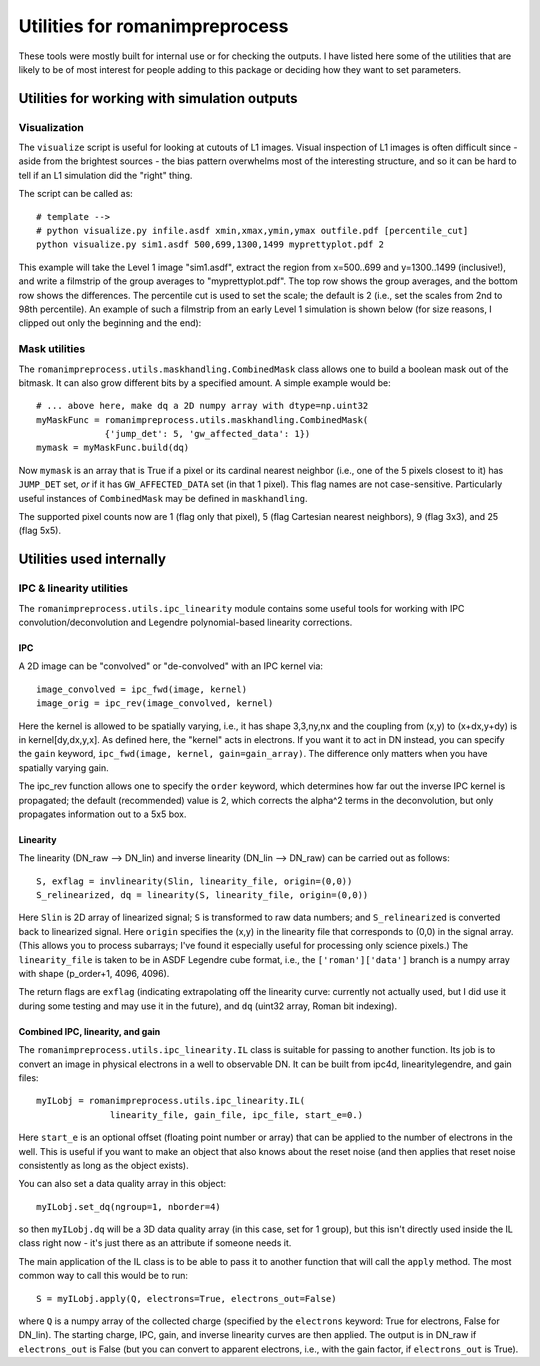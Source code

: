 Utilities for romanimpreprocess
#########################################

These tools were mostly built for internal use or for checking the outputs. I have listed here some of the utilities that are likely to be of most interest for people adding to this package or deciding how they want to set parameters.

Utilities for working with simulation outputs
===================================================

Visualization
***************

The ``visualize`` script is useful for looking at cutouts of L1 images. Visual inspection of L1 images is often difficult since - aside from the brightest sources - the bias pattern overwhelms most of the interesting structure, and so it can be hard to tell if an L1 simulation did the "right" thing.

The script can be called as::

  # template -->
  # python visualize.py infile.asdf xmin,xmax,ymin,ymax outfile.pdf [percentile_cut]
  python visualize.py sim1.asdf 500,699,1300,1499 myprettyplot.pdf 2

This example will take the Level 1 image "sim1.asdf", extract the region from x=500..699 and y=1300..1499 (inclusive!), and write a filmstrip of the group averages to "myprettyplot.pdf". The top row shows the group averages, and the bottom row shows the differences. The percentile cut is used to set the scale; the default is 2 (i.e., set the scales from 2nd to 98th percentile). An example of such a filmstrip from an early Level 1 simulation is shown below (for size reasons, I clipped out only the beginning and the end):

.. image:: pics/ExampleOutput_visualize_1.png
  :width: 800
  :alt: filmstrip

Mask utilities
****************

The ``romanimpreprocess.utils.maskhandling.CombinedMask`` class allows one to build a boolean mask out of the bitmask. It can also grow different bits by a specified amount. A simple example would be::

    # ... above here, make dq a 2D numpy array with dtype=np.uint32
    myMaskFunc = romanimpreprocess.utils.maskhandling.CombinedMask(
                 {'jump_det': 5, 'gw_affected_data': 1})
    mymask = myMaskFunc.build(dq)

Now ``mymask`` is an array that is True if a pixel or its cardinal nearest neighbor (i.e., one of the 5 pixels closest to it) has ``JUMP_DET`` set, *or* if it has ``GW_AFFECTED_DATA`` set (in that 1 pixel). This flag names are not case-sensitive. Particularly useful instances of ``CombinedMask`` may be defined in ``maskhandling``.

The supported pixel counts now are 1 (flag only that pixel), 5 (flag Cartesian nearest neighbors), 9 (flag 3x3), and 25 (flag 5x5).

Utilities used internally
============================

IPC \& linearity utilities
****************************

The ``romanimpreprocess.utils.ipc_linearity`` module contains some useful tools for working with IPC convolution/deconvolution and Legendre polynomial-based linearity corrections.

IPC
------

A 2D image can be "convolved" or "de-convolved" with an IPC kernel via::

    image_convolved = ipc_fwd(image, kernel)
    image_orig = ipc_rev(image_convolved, kernel)

Here the kernel is allowed to be spatially varying, i.e., it has shape 3,3,ny,nx and the coupling from (x,y) to (x+dx,y+dy) is in kernel[dy,dx,y,x]. As defined here, the "kernel" acts in electrons. If you want it to act in DN instead, you can specify the ``gain`` keyword, ``ipc_fwd(image, kernel, gain=gain_array)``. The difference only matters when you have spatially varying gain.

The ipc_rev function allows one to specify the ``order`` keyword, which determines how far out the inverse IPC kernel is propagated; the default (recommended) value is 2, which corrects the alpha\^2 terms in the deconvolution, but only propagates information out to a 5x5 box.

Linearity
------------

The linearity (DN_raw --> DN_lin) and inverse linearity (DN_lin --> DN_raw) can be carried out as follows::

    S, exflag = invlinearity(Slin, linearity_file, origin=(0,0))
    S_relinearized, dq = linearity(S, linearity_file, origin=(0,0))

Here ``Slin`` is 2D array of linearized signal; ``S`` is transformed to raw data numbers; and ``S_relinearized`` is converted back to linearized signal. Here ``origin`` specifies the (x,y) in the linearity file that corresponds to (0,0) in the signal array. (This allows you to process subarrays; I've found it especially useful for processing only science pixels.) The ``linearity_file`` is taken to be in ASDF Legendre cube format, i.e., the ``['roman']['data']`` branch is a numpy array with shape (p_order+1, 4096, 4096).

The return flags are ``exflag`` (indicating extrapolating off the linearity curve: currently not actually used, but I did use it during some testing and may use it in the future), and ``dq`` (uint32 array, Roman bit indexing).

Combined IPC, linearity, and gain
--------------------------------------

The ``romanimpreprocess.utils.ipc_linearity.IL`` class is suitable for passing to another function. Its job is to convert an image in physical electrons in a well to observable DN. It can be built from ipc4d, linearitylegendre, and gain files::

    myILobj = romanimpreprocess.utils.ipc_linearity.IL(
                  linearity_file, gain_file, ipc_file, start_e=0.)

Here ``start_e`` is an optional offset (floating point number or array) that can be applied to the number of electrons in the well. This is useful if you want to make an object that also knows about the reset noise (and then applies that reset noise consistently as long as the object exists).

You can also set a data quality array in this object::

    myILobj.set_dq(ngroup=1, nborder=4)

so then ``myILobj.dq`` will be a 3D data quality array (in this case, set for 1 group), but this isn't directly used inside the IL class right now - it's just there as an attribute if someone needs it.

The main application of the IL class is to be able to pass it to another function that will call the ``apply`` method. The most common way to call this would be to run::

    S = myILobj.apply(Q, electrons=True, electrons_out=False) 

where ``Q`` is a numpy array of the collected charge (specified by the ``electrons`` keyword: True for electrons, False for DN_lin). The starting charge, IPC, gain, and inverse linearity curves are then applied. The output is in DN_raw if ``electrons_out`` is False (but you can convert to apparent electrons, i.e., with the gain factor, if ``electrons_out`` is True).
